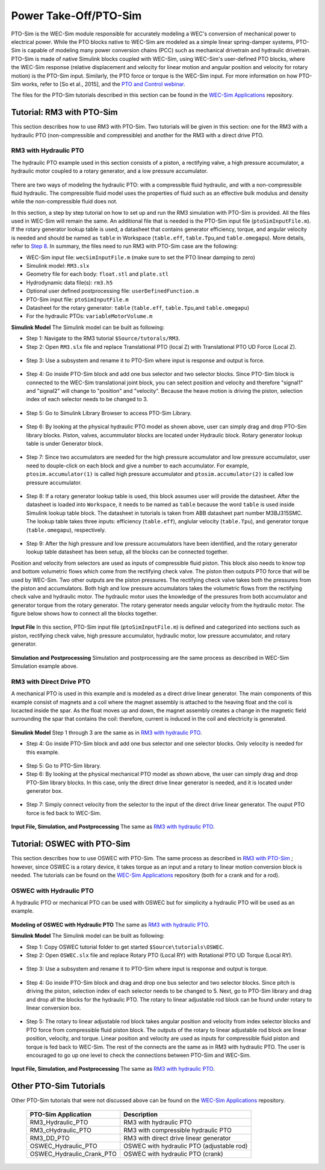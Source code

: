 
Power Take-Off/PTO-Sim
~~~~~~~~~~~~~~~~~~~~~~~~~~~~~~
PTO-Sim is the WEC-Sim module responsible for accurately modeling a WEC's conversion of mechanical power to electrical power. 
While the PTO blocks native to WEC-Sim are modeled as a simple linear spring-damper systems, PTO-Sim is capable of modeling many power conversion chains (PCC) such as mechanical drivetrain and hydraulic drivetrain. 
PTO-Sim is made of native Simulink blocks coupled with WEC-Sim, using WEC-Sim's user-defined PTO blocks, where the WEC-Sim response (relative displacement and velocity for linear motion and angular position and velocity for rotary motion) is the PTO-Sim input. 
Similarly, the PTO force or torque is the WEC-Sim input. 
For more information on how PTO-Sim works, refer to [So et al., 2015], and the `PTO and Control webinar <http://wec-sim.github.io/WEC-Sim/webinars.html#webinar-3-pto-and-control>`_.


The files for the PTO-Sim tutorials described in this section can be found in the `WEC-Sim Applications <https://github.com/WEC-Sim/WEC-Sim_Applications>`_ repository.


Tutorial: RM3 with PTO-Sim
+++++++++++++++++++++++++++++++++
This section describes how to use RM3 with PTO-Sim. Two tutorials will be given in this section: one for the RM3 with a hydraulic PTO (non-compressible and compressible) and another for the RM3 with a direct drive PTO.


RM3 with Hydraulic PTO
^^^^^^^^^^^^^^^^^^^^^^^^^^^^^^^
The hydraulic PTO example used in this section consists of a piston, a rectifying valve, a high pressure accumulator, a hydraulic motor coupled to a rotary generator, and a low pressure accumulator.   

.. figure:: _static/HYDPHYMODEL.PNG
   :width: 400pt 

There are two ways of modeling the hydraulic PTO: with a compressible fluid hydraulic, and with a non-compressible fluid hydraulic. The compressible fluid model uses the properties of fluid such as an effective bulk modulus and density while the non-compressible fluid does not.

In this section, a step by step tutorial on how to set up and run the RM3 simulation with PTO-Sim is provided. All the files used in WEC-Sim will remain the same. An additional file that is needed is the PTO-Sim input file (``ptoSimInputFile.m``). If the rotary generator lookup table is used, a datasheet that contains generator efficiency, torque, and angular velocity is needed and should be named as ``table`` in Workspace (``table.eff``, ``table.Tpu``,and ``table.omegapu``). More details, refer to `Step 8`_. In summary, the files need to run RM3 with PTO-Sim case are the following:

* WEC-Sim input file: ``wecSimInputFile.m`` (make sure to set the PTO linear damping to zero)
* Simulink model: ``RM3.slx``
* Geometry file for each body: ``float.stl`` and ``plate.stl``
* Hydrodynamic data file(s): ``rm3.h5``
* Optional user defined postprocessing file: ``userDefinedFunction.m``
* PTO-Sim input file: ``ptoSimInputFile.m``
* Datasheet for the rotary generator: ``table`` (``table.eff``, ``table.Tpu``,and ``table.omegapu``)
* For the hydraulic PTOs: ``variableMotorVolume.m``


**Simulink Model**
The Simulink model can be built as following:

* Step 1: Navigate to the RM3 tutorial ``$Source/tutorals/RM3``.


* Step 2: Open ``RM3.slx`` file and replace Translational PTO (local Z) with Translational PTO UD Force (Local Z). 

.. figure:: _static/TRANSLATIONALPTOUD.PNG
   :width: 400pt 

* Step 3: Use a subsystem and rename it to PTO-Sim where input is response and output is force.

.. figure:: _static/RM3WITHPTOSIMBLOCK.PNG
   :width: 400pt

* Step 4: Go inside PTO-Sim block and add one bus selector and two selector blocks. Since PTO-Sim block is connected to the WEC-Sim translational joint block, you can select position and velocity and therefore "signal1" and "signal2" will change to "position" and "velocity". Because the heave motion is driving the piston, selection index of each selector needs to be changed to 3.

.. figure:: _static/SELECTORS.PNG
   :width: 400pt

* Step 5: Go to Simulink Library Browser to access PTO-Sim Library. 

.. figure:: _static/OPENPTOSIMLIB.PNG
   :width: 400pt

* Step 6: By looking at the physical hydraulic PTO model as shown above, user can simply drag and drop PTO-Sim library blocks. Piston, valves, accummulator blocks are located under Hydraulic block. Rotary generator lookup table is under Generator block. 

.. figure:: _static/USEPTOSIMLIB.PNG
   :width: 400pt

* Step 7: Since two accumulators are needed for the high pressure accumulator and low pressure accumulator, user need to douple-click on each block and give a number to each accumulator. For example, ``ptosim.accumulator(1)`` is called high pressure accumulator and ``ptosim.accumulator(2)`` is called low pressure accumulator.

.. figure:: _static/MULTIPLEACCUMULATORS.PNG
   :width: 400pt

.. _`Step 8`:

* Step 8: If a rotary generator lookup table is used, this block assumes user will provide the datasheet. After the datasheet is loaded into ``Workspace``, it needs to be named as ``table`` because the word ``table`` is used inside Simulink lookup table block. The datasheet in tutorials is taken from ABB datasheet part number M3BJ315SMC. The lookup table takes three inputs: efficiency (``table.eff``), anglular velocity (``table.Tpu``), and generator torque (``table.omegapu``), respectively. 

.. figure:: _static/ROTARYHIGHLEVELBLOCK.PNG
   :width: 400pt

.. figure:: _static/ROTARYBLOCK.PNG
   :width: 400pt

.. figure:: _static/ROTARYGENLOOKUPTABLE.PNG
   :width: 400pt

* Step 9: After the high pressure and low pressure accumulators have been identified, and the rotary generator lookup table datasheet has been setup, all the blocks can be connected together. 

Position and velocity from selectors are used as inputs of compressible fluid piston. This block also needs to know top and bottom volumetric flows which come from the rectifying check valve. The piston then outputs PTO force that will be used by WEC-Sim. Two other outputs are the piston pressures. The rectifying check valve takes both the pressures from the piston and accumulators. Both high and low pressure accumulators takes the volumetric flows from the rectifying check valve and hydraulic motor. The hydraulic motor uses the knowledge of the pressures from both accumulator and generator torque from the rotary generator. The rotary generator needs angular velocity from the hydraulic motor. The figure below shows how to connect all the blocks together.


.. figure:: _static/HYDPTOSIM.PNG
   :width: 400pt


**Input File**
In this section, PTO-Sim input file (``ptoSimInputFile.m``) is defined and categorized into sections such as piston, rectifying check valve, high pressure accumulator, hydraulic motor, low pressure accumulator, and rotary generator.

.. figure:: _static/PTOSIMINPUTFILE.PNG
   :width: 400pt

**Simulation and Postprocessing**
Simulation and postprocessing are the same process as described in WEC-Sim Simulation example above.


RM3 with Direct Drive PTO
^^^^^^^^^^^^^^^^^^^^^^^^^^^^^^^
A mechanical PTO is used in this example and is modeled as a direct drive linear generator. The main components of this example consist of magnets and a coil where the magnet assembly is attached to the heaving float and the coil is locacted inside the spar. As the float moves up and down, the magnet assembly creates a change in the magnetic field surrounding the spar that contains the coil: therefore, current is induced in the coil and electricity is generated.

.. figure:: _static/MECHANICALPTO.PNG
   :width: 400pt


**Simulink Model**
Step 1 through 3 are the same as in `RM3 with hydraulic PTO`_.

* Step 4: Go inside PTO-Sim block and add one bus selector and one selector blocks. Only velocity is needed for this example.

.. figure:: _static/SELECTORS2.PNG
   :width: 400pt

* Step 5: Go to PTO-Sim library.
* Step 6: By looking at the physical mechanical PTO model as shown above, the user can simply drag and drop PTO-Sim library blocks. In this case, only the direct drive linear generator is needed, and it is located under generator box.

.. figure:: _static/USEPTOSIMLIB2.PNG
   :width: 400pt

* Step 7: Simply connect velocity from the selector to the input of the direct drive linear generator. The ouput PTO force is fed back to WEC-Sim. 

.. figure:: _static/DDLINEARGENPTOSIM.PNG
   :width: 400pt

**Input File, Simulation, and Postprocessing**
The same as `RM3 with hydraulic PTO`_.


Tutorial: OSWEC with PTO-Sim
+++++++++++++++++++++++++++++++++
This section describes how to use OSWEC with PTO-Sim. The same process as described in `RM3 with PTO-Sim <http://wec-sim.github.io/WEC-Sim/features.html#tutorial-rm3-with-pto-sim>`_ ; however, since OSWEC is a rotary device, it takes torque as an input and a rotary to linear motion conversion block is needed. The tutorials can be found on the `WEC-Sim Applications <https://github.com/WEC-Sim/WEC-Sim_Applications>`_ repository (both for a crank and for a rod).

OSWEC with Hydraulic PTO
^^^^^^^^^^^^^^^^^^^^^^^^^^^^^^^
A hydraulic PTO or mechanical PTO can be used with OSWEC but for simplicity a hydraulic PTO will be used as an example.

.. figure:: _static/OSWECPHYMODEL.PNG
   :width: 400pt

.. figure:: _static/MoTIONMECHANISM.PNG
   :width: 400pt

**Modeling of OSWEC with Hydraulic PTO**
The same as `RM3 with hydraulic PTO`_.

**Simulink Model**
The Simulink model can be built as following:

* Step 1: Copy OSWEC tutorial folder to get started  ``$Source\tutorials\OSWEC``. 


* Step 2: Open ``OSWEC.slx`` file and replace Rotary PTO (Local RY) with Rotational PTO UD Torque (Local RY).

.. figure:: _static/OSWECWITHPTOSIMBLOCK.PNG
   :width: 400pt

* Step 3: Use a subsystem and rename it to PTO-Sim where input is response and output is torque.

.. figure:: _static/OSWECWITHPTOSIMBLOCK1.PNG
   :width: 400pt

* Step 4: Go inside PTO-Sim block and drag and drop one bus selector and two selector blocks. Since pitch is driving the piston, selection index of each selector needs to be changed to 5. Next, go to PTO-Sim library and drag and drop all the blocks for the hydraulic PTO. The rotary to linear adjustable rod block can be found under rotary to linear conversion box. 

.. figure:: _static/USEPTOSIMLIB3.PNG
   :width: 400pt

* Step 5: The rotary to linear adjustable rod block takes angular position and velocity from index selector blocks and PTO force from compressible fluid piston block. The outputs of the rotary to linear adjustable rod block are linear position, velocity, and torque. Linear position and velocity are used as inputs for compressible fluid piston and torque is fed back to WEC-Sim. The rest of the connects are the same as in RM3 with hydraulic PTO. The user is encouraged to go up one level to check the connections between PTO-Sim and WEC-Sim.  

.. figure:: _static/HYDPTOSIMOSWEC.PNG
   :width: 400pt

**Input File, Simulation, and Postprocessing**
The same as `RM3 with hydraulic PTO`_.


Other PTO-Sim Tutorials
++++++++++++++++++++++++

Other PTO-Sim tutorials that were not discussed above can be found on the `WEC-Sim Applications <https://github.com/WEC-Sim/WEC-Sim_Applications>`_ repository.

	+--------------------------------+-------------------------------------------+
	|     **PTO-Sim Application**    |               **Description**             |                
	+--------------------------------+-------------------------------------------+
	|   RM3_Hydraulic_PTO            | RM3 with hydraulic PTO                    |
	+--------------------------------+-------------------------------------------+
	|   RM3_cHydraulic_PTO           | RM3 with compressible hydraulic PTO       |
	+--------------------------------+-------------------------------------------+
	|   RM3_DD_PTO                   | RM3 with direct drive linear generator    |
	+--------------------------------+-------------------------------------------+
	|   OSWEC_Hydraulic_PTO          | OSWEC with hydraulic PTO (adjustable rod) |
	+--------------------------------+-------------------------------------------+
	|   OSWEC_Hydraulic_Crank_PTO    | OSWEC with hydraulic PTO (crank)          |
	+--------------------------------+-------------------------------------------+